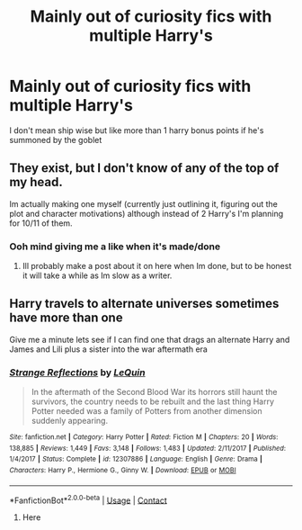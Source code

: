 #+TITLE: Mainly out of curiosity fics with multiple Harry's

* Mainly out of curiosity fics with multiple Harry's
:PROPERTIES:
:Author: Gaidhlig_allt
:Score: 4
:DateUnix: 1607675746.0
:DateShort: 2020-Dec-11
:FlairText: Request
:END:
I don't mean ship wise but like more than 1 harry bonus points if he's summoned by the goblet


** They exist, but I don't know of any of the top of my head.

Im actually making one myself (currently just outlining it, figuring out the plot and character motivations) although instead of 2 Harry's I'm planning for 10/11 of them.
:PROPERTIES:
:Author: Nepperoni289
:Score: 2
:DateUnix: 1607692214.0
:DateShort: 2020-Dec-11
:END:

*** Ooh mind giving me a like when it's made/done
:PROPERTIES:
:Author: Gaidhlig_allt
:Score: 2
:DateUnix: 1607692336.0
:DateShort: 2020-Dec-11
:END:

**** Ill probably make a post about it on here when Im done, but to be honest it will take a while as Im slow as a writer.
:PROPERTIES:
:Author: Nepperoni289
:Score: 2
:DateUnix: 1607692484.0
:DateShort: 2020-Dec-11
:END:


** Harry travels to alternate universes sometimes have more than one

Give me a minute lets see if I can find one that drags an alternate Harry and James and Lili plus a sister into the war aftermath era
:PROPERTIES:
:Author: Janniinger
:Score: 2
:DateUnix: 1607732194.0
:DateShort: 2020-Dec-12
:END:

*** [[https://www.fanfiction.net/s/12307886/1/][*/Strange Reflections/*]] by [[https://www.fanfiction.net/u/1634726/LeQuin][/LeQuin/]]

#+begin_quote
  In the aftermath of the Second Blood War its horrors still haunt the survivors, the country needs to be rebuilt and the last thing Harry Potter needed was a family of Potters from another dimension suddenly appearing.
#+end_quote

^{/Site/:} ^{fanfiction.net} ^{*|*} ^{/Category/:} ^{Harry} ^{Potter} ^{*|*} ^{/Rated/:} ^{Fiction} ^{M} ^{*|*} ^{/Chapters/:} ^{20} ^{*|*} ^{/Words/:} ^{138,885} ^{*|*} ^{/Reviews/:} ^{1,449} ^{*|*} ^{/Favs/:} ^{3,148} ^{*|*} ^{/Follows/:} ^{1,483} ^{*|*} ^{/Updated/:} ^{2/11/2017} ^{*|*} ^{/Published/:} ^{1/4/2017} ^{*|*} ^{/Status/:} ^{Complete} ^{*|*} ^{/id/:} ^{12307886} ^{*|*} ^{/Language/:} ^{English} ^{*|*} ^{/Genre/:} ^{Drama} ^{*|*} ^{/Characters/:} ^{Harry} ^{P.,} ^{Hermione} ^{G.,} ^{Ginny} ^{W.} ^{*|*} ^{/Download/:} ^{[[http://www.ff2ebook.com/old/ffn-bot/index.php?id=12307886&source=ff&filetype=epub][EPUB]]} ^{or} ^{[[http://www.ff2ebook.com/old/ffn-bot/index.php?id=12307886&source=ff&filetype=mobi][MOBI]]}

--------------

*FanfictionBot*^{2.0.0-beta} | [[https://github.com/FanfictionBot/reddit-ffn-bot/wiki/Usage][Usage]] | [[https://www.reddit.com/message/compose?to=tusing][Contact]]
:PROPERTIES:
:Author: Janniinger
:Score: 1
:DateUnix: 1607732431.0
:DateShort: 2020-Dec-12
:END:

**** Here
:PROPERTIES:
:Author: Janniinger
:Score: 1
:DateUnix: 1607732443.0
:DateShort: 2020-Dec-12
:END:

